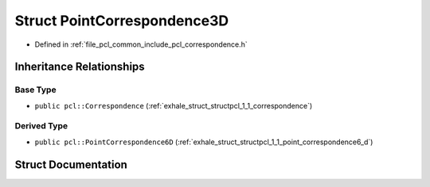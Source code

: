 .. _exhale_struct_structpcl_1_1_point_correspondence3_d:

Struct PointCorrespondence3D
============================

- Defined in :ref:`file_pcl_common_include_pcl_correspondence.h`


Inheritance Relationships
-------------------------

Base Type
*********

- ``public pcl::Correspondence`` (:ref:`exhale_struct_structpcl_1_1_correspondence`)


Derived Type
************

- ``public pcl::PointCorrespondence6D`` (:ref:`exhale_struct_structpcl_1_1_point_correspondence6_d`)


Struct Documentation
--------------------


.. doxygenstruct:: pcl::PointCorrespondence3D
   :members:
   :protected-members:
   :undoc-members: